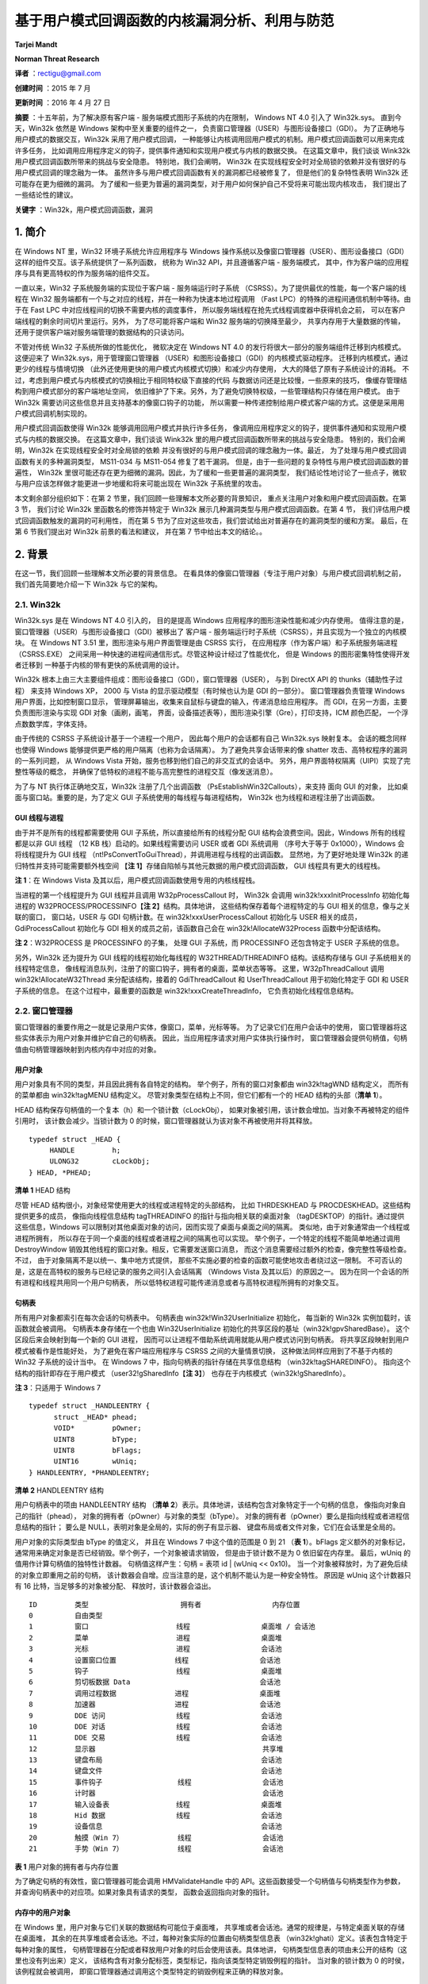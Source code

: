 基于用户模式回调函数的内核漏洞分析、利用与防范
==============================================


**Tarjei Mandt**

**Norman Threat Research**


**译者** ：rectigu@gmail.com

**创建时间** ：2015 年 7 月

**更新时间** ：2016 年 4 月 27 日

**摘要** ：十五年前，为了解决原有客户端 - 服务端模式图形子系统的内在限制，
Windows NT 4.0 引入了 Win32k.sys。
直到今天，Win32k 依然是 Windows 架构中至关重要的组件之一，
负责窗口管理器（USER）与图形设备接口（GDI）。
为了正确地与用户模式的数据交互，Win32k 采用了用户模式回调，
一种能够让内核调用回用户模式的机制。用户模式回调函数可以用来完成许多任务，
比如调用应用程序定义的钩子，提供事件通知和实现用户模式与内核的数据交换。
在这篇文章中，我们谈谈 Wink32k 用户模式回调函数所带来的挑战与安全隐患。
特别地，我们会阐明， Win32k
在实现线程安全时对全局锁的依赖并没有很好的与用户模式回调的理念融为一体。
虽然许多与用户模式回调函数有关的漏洞都已经被修复了，
但是他们的复杂特性表明 Win32k 还可能存在更为细微的漏洞。
为了缓和一些更为普遍的漏洞类型，对于用户如何保护自己不受将来可能出现内核攻击，
我们提出了一些结论性的建议。

**关键字** ：Win32k，用户模式回调函数，漏洞


1. 简介
-------

在 Windows NT 里，Win32 环境子系统允许应用程序与 Windows
操作系统以及像窗口管理器（USER）、图形设备接口（GDI）
这样的组件交互。该子系统提供了一系列函数， 统称为 Win32
API，并且遵循客户端 - 服务端模式，
其中，作为客户端的应用程序与具有更高特权的作为服务端的组件交互。

一直以来，Win32 子系统服务端的实现位于客户端 - 服务端运行时子系统
（CSRSS）。为了提供最优的性能，每一个客户端的线程在 Win32
服务端都有一个与之对应的线程，并在一种称为快速本地过程调用 （Fast
LPC）的特殊的进程间通信机制中等待。由于在 Fast LPC
中对应线程间的切换不需要内核的调度事件，
所以服务端线程在抢先式线程调度器中获得机会之前，
可以在客户端线程的剩余时间切片里运行。另外， 为了尽可能将客户端和 Win32
服务端的切换降至最少， 共享内存用于大量数据的传输，
还用于提供客户端对服务端管理的数据结构的只读访问。

不管对传统 Win32 子系统所做的性能优化， 微软决定在 Windows NT 4.0
的发行将很大一部分的服务端组件迁移到内核模式。 这便迎来了
Win32k.sys，用于管理窗口管理器
（USER）和图形设备接口（GDI）的内核模式驱动程序。
迁移到内核模式，通过更少的线程与情境切换
（此外还使用更快的用户模式内核模式切换）和减少内存使用，
大大的降低了原有子系统设计的消耗。
不过，考虑到用户模式与内核模式的切换相比于相同特权级下直接的代码
与数据访问还是比较慢，一些原来的技巧，
像缓存管理结构到用户模式部分的客户端地址空间，
依旧维护了下来。另外，为了避免切换特权级，一些管理结构只存储在用户模式。
由于 Win32k 需要访问这些信息并且支持基本的像窗口钩子的功能，
所以需要一种传递控制给用户模式客户端的方式。这便是采用用户模式回调机制实现的。

用户模式回调函数使得 Win32k 能够调用回用户模式并执行许多任务，
像调用应用程序定义的钩子，提供事件通知和实现用户模式与内核的数据交换。
在这篇文章中，我们谈谈 Wink32k
里的用户模式回调函数所带来的挑战与安全隐患。 特别的，我们会阐明，Win32k
在实现线程安全时对全局锁的依赖
并没有很好的与用户模式回调的理念融为一体。最近，
为了处理与用户模式回调函数有关的多种漏洞类型， MS11-034 与 MS11-054
修复了若干漏洞。
但是，由于一些问题的复杂特性与用户模式回调函数的普遍性， Win32k
里很可能还存在更为细微的漏洞。因此，为了缓和一些更普遍的漏洞类型，
我们结论性地讨论了一些点子，微软与用户应该怎样做才能更进一步地缓和将来可能出现在
Win32k 子系统里的攻击。

本文剩余部分组织如下：在第 2
节里，我们回顾一些理解本文所必要的背景知识，
重点关注用户对象和用户模式回调函数。在第 3 节， 我们讨论 Win32k
里函数名的修饰并特定于 Win32k 展示几种漏洞类型与用户模式回调函数。在第 4
节， 我们评估用户模式回调函数触发的漏洞的可利用性， 而在第 5
节为了应对这些攻击，我们尝试给出对普遍存在的漏洞类型的缓和方案。
最后，在第 6 节我们提出对 Win32k 前景的看法和建议， 并在第 7
节中给出本文的结论。。

2. 背景
-------

在这一节，我们回顾一些理解本文所必要的背景信息。
在看具体的像窗口管理器（专注于用户对象）与用户模式回调机制之前，
我们首先简要地介绍一下 Win32k 与它的架构。

2.1. Win32k
+++++++++++

Win32k.sys 是在 Windows NT 4.0 引入的， 目的是提高 Windows
应用程序的图形渲染性能和减少内存使用。
值得注意的是，窗口管理器（USER）与图形设备接口（GDI）被移出了 客户端 -
服务端运行时子系统（CSRSS），并且实现为一个独立的内核模块。 在 Windows
NT 3.51 里，图形渲染与用户界面管理是由 CSRSS 实行，
在应用程序（作为客户端）和子系统服务端进程（CSRSS.EXE）
之间采用一种快速的进程间通信形式。尽管这种设计经过了性能优化， 但是
Windows 的图形密集特性使得开发者迁移到
一种基于内核的带有更快的系统调用的设计。

Win32k
根本上由三大主要组件组成：图形设备接口（GDI），窗口管理器（USER）， 与到
DirectX API 的 thunks（辅助性子过程） 来支持 Windows XP， 2000 与 Vista
的显示驱动模型（有时候也认为是 GDI 的一部分）。 窗口管理器负责管理
Windows 用户界面，比如控制窗口显示，
管理屏幕输出，收集来自鼠标与键盘的输入，传递消息给应用程序。 而
GDI，在另一方面，主要负责图形渲染与实现 GDI 对象（画刷，画笔，
界面，设备描述表等），图形渲染引擎（Gre），打印支持，ICM 颜色匹配，
一个浮点数数学库，字体支持。

由于传统的 CSRSS 子系统设计基于一个进程一个用户，
因此每个用户的会话都有自己 Win32k.sys 映射复本。 会话的概念同样也使得
Windows 能够提供更严格的用户隔离（也称为会话隔离）。
为了避免共享会话带来的像 shatter 攻击、高特权程序的漏洞的一系列问题， 从
Windows Vista 开始，服务也移到他们自己的非交互式的会话中。
另外，用户界面特权隔离（UIPI）实现了完整性等级的概念，
并确保了低特权的进程不能与高完整性的进程交互（像发送消息）。

为了与 NT 执行体正确地交互，Win32k 注册了几个出调函数
（PsEstablishWin32Callouts），来支持 面向 GUI 的对象，
比如桌面与窗口站。重要的是，为了定义 GUI
子系统使用的每线程与每进程结构， Win32k 也为线程和进程注册了出调函数。

GUI 线程与进程
**************

由于并不是所有的线程都需要使用 GUI 子系统，所以直接给所有的线程分配 GUI
结构会浪费空间。因此，Windows 所有的线程都是以非 GUI 线程 （12 KB
栈）启动的。如果线程需要访问 USER 或者 GDI 系统调用 （序号大于等于
0x1000），Windows 会将线程提升为 GUI 线程
（nt!PsConvertToGuiThread），并调用进程与线程的出调函数。
显然地，为了更好地处理 Win32k 的递归特性并支持可能需要额外栈空间
【\ **注 1**\ 】存储自陷帧与其他元数据的用户模式回调函数， GUI
线程具有更大的线程栈。

**注 1**\ ：在 Windows Vista
及其以后，用户模式回调函数使用专用的内核线程栈。

当进程的第一个线程提升为 GUI 线程并且调用 W32pProcessCallout 时， Win32k
会调用 win32k!xxxInitProcessInfo 初始化每进程的
W32PROCESS/PROCESSINFO【\ **注 2**\ 】结构。具体地讲，
这些结构保存着每个进程特定的与 GUI 相关的信息，像与之关联的窗口，
窗口站，USER 与 GDI 句柄计数。在 win32k!xxxUserProcessCallout 初始化与
USER 相关的成员，GdiProcessCallout 初始化与 GDI
相关的成员之前，该函数自己会在 win32k!AllocateW32Process
函数中分配该结构。

**注 2**\ ：W32PROCESS 是 PROCESSINFO 的子集， 处理 GUI 子系统，而
PROCESSINFO 还包含特定于 USER 子系统的信息。

另外，Win32k 还为提升为 GUI 线程的线程初始化每线程的
W32THREAD/THREADINFO 结构。该结构存储与 GUI 子系统相关的线程特定信息，
像线程消息队列，注册了的窗口钩子，拥有者的桌面，菜单状态等等。
这里，W32pThreadCallout 调用 win32k!AllocateW32Thread
来分配该结构，接着的 GdiThreadCallout 和 UserThreadCallout
用于初始化特定于 GDI 和 USER 子系统的信息。 在这个过程中，最重要的函数是
win32k!xxxCreateThreadInfo， 它负责初始化线程信息结构。

2.2. 窗口管理器
+++++++++++++++

窗口管理器的重要作用之一就是记录用户实体，像窗口，菜单，光标等等。
为了记录它们在用户会话中的使用，
窗口管理器将这些实体表示为用户对象并维护它自己的句柄表。
因此，当应用程序请求对用户实体执行操作时，
窗口管理器会提供句柄值，句柄值由句柄管理器映射到内核内存中对应的对象。

用户对象
********

用户对象具有不同的类型，并且因此拥有各自特定的结构。
举个例子，所有的窗口对象都由 win32k!tagWND 结构定义， 而所有的菜单都由
win32k!tagMENU 结构定义。 尽管对象类型在结构上不同，但它们都有一个的
HEAD 结构的头部（\ **清单 1**\ ）。

HEAD 结构保存句柄值的一个复本（h）和一个锁计数（cLockObj），
如果对象被引用，该计数会增加。当对象不再被特定的组件引用时，
该计数会减少。当锁计数为 0
的时候，窗口管理器就认为该对象不再被使用并将其释放。

::

    typedef struct _HEAD {
         HANDLE         h;
         ULONG32        cLockObj;
    } HEAD, *PHEAD;

**清单 1** HEAD 结构

尽管 HEAD 结构很小，对象经常使用更大的线程或进程特定的头部结构， 比如
THRDESKHEAD 与 PROCDESKHEAD。这些结构提供更多的成员， 像指向线程信息结构
tagTHREADINFO 的指针与指向相关联的桌面对象
（tagDESKTOP）的指针。通过提供这些信息，Windows
可以限制对其他桌面对象的访问，因而实现了桌面与桌面之间的隔离。
类似地，由于对象通常由一个线程或进程所拥有，
所以存在于同一个桌面的线程或者进程之间的隔离也可以实现。
举个例子，一个特定的线程不能简单地通过调用 DestroyWindow
销毁其他线程的窗口对象。相反，它需要发送窗口消息，
而这个消息需要经过额外的检查，像完整性等级检查。不过，
由于对象隔离不是以统一、集中地方式提供，
那些不实施必要的检查的函数可能使地攻击者绕过这一限制。
不可否认的是，这是在高特权的服务与已经记录的服务之间引入会话隔离
（Windows Vista 及其以后）的原因之一。
因为在同一个会话的所有进程和线程共用同一个用户句柄表，
所以低特权进程可能传递消息或者与高特权进程所拥有的对象交互。

句柄表
*******

所有用户对象都索引在每次会话的句柄表中。 句柄表由
win32k!Win32UserInitialize 初始化， 每当新的 Win32k
实例加载时，该函数就会被调用。 句柄表本身存储在一个也由
Win32UserInitialize 初始化的共享区段的基址（win32k!gpvSharedBase）。
这个区段后来会映射到每一个新的 GUI 进程，
因而可以让进程不借助系统调用就能从用户模式访问到句柄表。
将共享区段映射到用户模式被看作是性能好处， 为了避免在客户端应用程序与
CSRSS 之间的大量情景切换， 这种做法同样应用到了不基于内核的 Win32
子系统的设计当中。 在 Windows 7 中，指向句柄表的指针存储在共享信息结构
（win32k!tagSHAREDINFO）。 指向这个结构的指针即存在于用户模式
（user32!gSharedInfo【\ **注 3**\ 】）
也存在于内核模式（win32k!gSharedInfo）。

**注 3**\ ：只适用于 Windows 7

::

    typedef struct _HANDLEENTRY {
          struct _HEAD* phead;
          VOID*         pOwner;
          UINT8         bType;
          UINT8         bFlags;
          UINT16        wUniq;
    } HANDLEENTRY, *PHANDLEENTRY;

**清单 2** HANDLEENTRY 结构

用户句柄表中的项由 HANDLEENTRY 结构 （\ **清单
2**\ ）表示。具体地讲，该结构包含对象特定于一个句柄的信息，
像指向对象自己的指针（phead），
对象的拥有者（pOwner）与对象的类型（bType）。
对象的拥有者（pOwner）要么是指向线程或者进程信息结构的指针； 要么是
NULL，表明对象是全局的，实际的例子有显示器、
键盘布局或者文件对象，它们在会话里是全局的。

用户对象的实际类型由 bType 的值定义， 并且在 Windows 7 中这个值的范围是
0 到 21 （\ **表 1**\ ）。bFlags 定义额外的对象标记，
通常用来确定对象是否已经销毁。举个例子，一个对象被请求销毁，
但是由于锁计数不是为 0 依旧留在内存里。 最后，wUniq
的值用作计算句柄值的独特性计数器。 句柄值这样产生：句柄 = 表项 id \|
(wUniq << 0x10)。
当一个对象被释放时，为了避免后续的对象立即重用之前的句柄，
该计数器会自增。应当注意的是，这个机制不能认为是一种安全特性。 原因是
wUniq 这个计数器只有 16 比特，当足够多的对象被分配、
释放时，该计数器会溢出。

::

    ID         类型                      拥有者                 内存位置
    0          自由类型
    1          窗口                     线程                 桌面堆 / 会话池
    2          菜单                     进程                 桌面堆
    3          光标                     进程                 会话池
    4          设置窗口位置              线程                 会话池
    5          钩子                     线程                 桌面堆
    6          剪切板数据 Data                               会话池
    7          调用过程数据              进程                 桌面堆
    8          加速器                   进程                 会话池
    9          DDE 访问                 线程                 会话池
    10         DDE 对话                 线程                 会话池
    11         DDE 交易                 线程                 会话池
    12         显示器                                        共享堆
    13         键盘布局                                      会话池
    14         键盘文件                                      会话池
    15         事件钩子                  线程                 会话池
    16         计时器                                        会话池
    17         输入设备表                线程                 桌面堆
    18         Hid 数据                 线程                 会话池
    19         设备信息                                      会话池
    20         触摸（Win 7）             线程                 会话池
    21         手势（Win 7）             线程                 会话池

**表 1** 用户对象的拥有者与内存位置

为了确定句柄的有效性，窗口管理器可能会调用 HMValidateHandle 中的
API。这些函数接受一个句柄值与句柄类型作为参数，
并查询句柄表中的对应项。如果对象具有请求的类型，
函数会返回指向对象的指针。

内存中的用户对象
****************

在 Windows 里，用户对象与它们关联的数据结构可能位于桌面堆，
共享堆或者会话池。通常的规律是，与特定桌面关联的存储在桌面堆，
其余的在共享堆或者会话池。不过，每种对象实际的位置由句柄类型信息表
（win32k!ghati）定义。该表包含特定于每种对象的属性，
句柄管理器在分配或者释放用户对象的时后会使用该表。具体地讲，
句柄类型信息表的项由未公开的结构（这里也没有列出来）定义，
该结构含有对象分配标签，类型标记，指向该类型特定销毁例程的指针。
当对象的锁计数为 0 的时侯，该例程就会被调用，
即窗口管理器通过调用这个类型特定的销毁例程来正确的释放对象。

临界区
*******

不同于由 NT 执行体管理的对象，
窗口管理器并不会排斥地锁住每一个用户对象。相反， 它使用一个位于 Win32k
的临界区（资源）实现每次会话的全局锁。
具体地讲，每个操作用户对象或者用户管理结构的内核例程 （典型的像 NtUser
系统调用）必须先进入用户临界区 （即获得 win32k!gpresUser
资源）。举个例子，
更新内核模式结构的函数必须先调用UserEnterUserCritSec，
并获得用于排斥访问的用户资源，然后才能修改数据。
为了减少窗口管理器中锁的介入次数，只做读操作的系统调用使用共享临界区
（EnterSharedCrit）。这使得 Win32k 能够实现某种并行，
哪怕设计上有全局锁，因为多个线程可能并发地执行 NtUser 的调用。

2.3. 用户模式回调函数
+++++++++++++++++++++

为了执行像调用应用程序定义的钩子，提供事件通知，与用户模式交换数据等任务，
Win32k 经常需要调用回用户模式。这些调用通常称为用户模式回调函数。
这种机制本身实现在由 NT 执行体导出的 KeUserModeCallback（\ **清单
3**\ ）， 而且操作很像反向的系统调用。

::

    NTSTATUS KeUserModeCallback (
         IN ULONG ApiNumber,
         IN PVOID InputBuffer,
         IN ULONG InputLength,
         OUT PVOID *OutputBuffer,
         IN PULONG OutputLength );

**清单 3** 用户模式回调函数

当 Win32k 调用用户模式回调时，它会带上它想调用用户模式函数的 ApiNumber
调用 KeUserModeCallback。这里的 ApiNumber 是对函数指针表
（USER32!apfnDispatch）的索引。该表的地址在 USER32.dll
初始化的时候会复制到进程的进程环境块（PEB.KernelCallbackTable）里。
Win32k 提供给各个回调函数的的输入参数填充在 InputBuffer，
用户模式返回的输出在 OutputBuffer。

::

    0:004> dps poi($peb+58)
    00000000‘77b49500 00000000‘77ac6f74       USER32!_fnCOPYDATA
    00000000‘77b49508 00000000‘77b0f760       USER32!_fnCOPYGLOBALDATA
    00000000‘77b49510 00000000‘77ad67fc       USER32!_fnDWORD
    00000000‘77b49518 00000000‘77accb7c       USER32!_fnNCDESTROY
    00000000‘77b49520 00000000‘77adf470       USER32!_fnDWORDOPTINLPMSG
    00000000‘77b49528 00000000‘77b0f878       USER32!_fnINOUTDRAG
    00000000‘77b49530 00000000‘77ae85a0       USER32!_fnGETTEXTLENGTHS
    00000000‘77b49538 00000000‘77b0fb9c       USER32!_fnINCNTOUTSTRING

**清单 4** USER32.dll 中的用户模式回调函数派遣表

调用系统调用时，为了保存当前的线程情境并且在返回到用户模式时能恢复寄存器，
nt!KiSystemService 或者 nt!KiFastCallEntry
会在内核线程栈存储一个自陷帧。
为了在用户模式回调函数中切换回用户模式，KeUserModeCallback 首先
使用由线程对象保存的自陷帧信息复制输入缓冲区到用户模式栈。 然后创建一个
EIP 设置为 ntdll!KiUserCallbackDispatcher 的新自陷帧， 替换线程对象的
TrapFrame 指针，并最终调用 nt!KiServiceExit
来将执行转移到用户模式回调派遣函数。

由于用户模式回调函数需要空间存储像自陷帧的线程状态信息，为了保证足够的空间，
Windows XP 和 2003 都会增加内核栈。然而，
因为递归调用回调函数能很快地消耗完栈空间，Windwos Vista 和 Windows 7
采取的是为每一个用户模式回调函数创建新的内核线程栈。
为了记录像之前的栈之类的信息，Windows 在栈的底部保留了一个
KSTACK\_AREA（\ **清单 5**\ ）结构的空间，构造的自陷帧紧随其后。

::

    kd> dt nt!_KSTACK_AREA
        +0x000 FnArea             : _FNSAVE_FORMAT
        +0x000 NpxFrame           : _FXSAVE_FORMAT
        +0x1e0 StackControl       : _KERNEL_STACK_CONTROL
        +0x1fc Cr0NpxState        : Uint4B
        +0x200 Padding            : [4] Uint4B
    kd> dt nt!_KERNEL_STACK_CONTROL -b
        +0x000 PreviousTrapFrame : Ptr32
        +0x000 PreviousExceptionList : Ptr32
        +0x004 StackControlFlags : Uint4B
        +0x004 PreviousLargeStack : Pos 0, 1 Bit
        +0x004 PreviousSegmentsPresent : Pos 1, 1 Bit
        +0x004 ExpandCalloutStack : Pos 2, 1 Bit
        +0x008 Previous           : _KERNEL_STACK_SEGMENT
           +0x000 StackBase           : Uint4B
           +0x004 StackLimit          : Uint4B
           +0x008 KernelStack         : Uint4B
           +0x00c InitialStack        : Uint4B
           +0x010 ActualLimit         : Uint4B

**清单 5** 栈区与栈控制结构

当用户模式回调函数完成时，它会调用 NtCallbackReturn（\ **清单 6**\ ）
来继续在内核中的执行。该函数复制回调函数的结果到原来的内核栈中，
并使用存储在 KERNEL\_STACK\_CONTROL 结构中的信息恢复原来的自陷帧
（PreviousTrapFrame）与内核栈。在跳转回它离开的地方 （在
nt!KiCallUserMode 里）之前，内核回调栈会被删除。

::

    NTSTATUS NtCallbackReturn (
         IN PVOID Result OPTIONAL,
         IN ULONG ResultLength,
         IN NTSTATUS Status );

**清单 6** NtCallbackReturn

由于递归或者嵌套的回调函数可能造成内核栈无限增长（XP）或者创建任意数量的栈，
内核会为线程对象结构（KTHREAD->CallbackDepth）中每一个运行的线程
记录回调函数的深度（用户模式回调函数消耗的总内核栈空间）。对于每一个回调函数，
线程栈已经使用的字节数（栈底 - 栈指针）会加到 CallbackDepth 变量上。
当内核尝试迁移到新的栈时，nt!KiMigrateToNewKernelStack 会确保 总的
CallbackDepth 绝不会超过 0xC000 字节， 否则返回一个
STATUS\_STACK\_OVERFLOW 错误代码。

3. 基于用户模式回调函数的内核漏洞分析
-------------------------------------

在这一节中，我们呈现几种可能允许恶意攻击者利用用户模式回调函数实施权限提升
的攻击向量。在详细讨论每一种攻击向量之前，我们先看看用户模式回调函数
如何处理用户临界区。

3.1. Win32k 命名约定
++++++++++++++++++++

正如在 2.2.
节描述的那样，窗口管理器在操作内部管理结构时采用临界区与全局锁。
考虑到用户模式回调函数可能允许应用程序冻结 GUI 子系统， 因此 Win32k
总是会在调用回用户模式之前离开临界区。这样一来，
当用户模式的代码正在执行的时候，Win32k 可能在执行其他的任务。
当从回调函数返回时，Win32k 会在内核中的函数继续执行之前再次进入临界区。
我们可以在任何一个调用 KeUserModeCallback 的函数里观察到这一行为， 比如
**清单 7** 的这个。

::

    call      _UserSessionSwitchLeaveCrit@0
    lea       eax, [ebp+var_4]
    push      eax
    lea       eax, [ebp+var_8]
    push      eax
    push      0
    push      0
    push      43h
    call      ds:__imp__KeUserModeCallback@20
    call      _UserEnterUserCritSec@0

**清单 7** 在用户模式回调之前退出临界区

当从用户模式回调函数返回时，Win32k
必须确保引用了的对象和数据结构依旧符合预期。
由于在进入回调函数之前离开了临界区，所以用户模式的代码可以自由的更改对象的属性，
重新分配数组等等。举个例子，回调函数可以调用 SetParent
来改变窗口的父窗口。
如果内核在调用回调函数之前保存了对的父窗口的引用，并且在返回之后，
不经过正确的检查或者给对象加锁，继续使用这个父窗口的引用，这就造成安全漏洞。

为了让开发者采取必要的警觉，记录可能调用回用户模式的函数是非常重要的，
所以 Win32k.sys 使用了它自己的函数命名约定。更具体地讲，
根据函数调用用户模式回调函数的方式，将函数前缀“xxx”或者“zzz”。然而，
在一些情况下，函数可能需要特定地参数才会执行到调用回调函数的路径上。
这就是为什么有时会看到不带前缀的函数调用前缀为“xxx”的函数了，
因为这些函数传递给前缀为“xxx”的函数的参数根本不会导致回调函数调用。

带有“zzz”前缀的函数会调用异步或者延迟回调函数。典型的例子就是，
由于各种各样的原因，某些类型的窗口事件不能或者不应该立即处理。
在这种情况下，Win32k 调用 xxxFlushDeferredWindowEvents 来刷新事件队列。
需要注意的一件重要的事情是，“zzz”前缀的函数在调用 xxxWindowEvent
之前需要 win32k!gdwDeferWinEvent 为非空，否则会立即处理回调。

Win32k 使用的命名约定的问题就是缺乏一致性。
Win32k里有几个调用了用户模式回调的函数，
但是却没有标记成他们应该标记成的样子。这个问题的原因不清楚，
但可能的解释是随着时间的迁移，函数几经修改，但函数的名字没有同步更新。
因此，开发者可能错误地认为某个函数绝对不会调用用户模式回调函数，
并因此避免做看似不必要的检查与确认（比如，没有给对象加锁，
没有重新检查指针有效性）。在修复 MS11-034 里的漏洞时，
为了表明它们使用了用户模式回调函数，
微软给几个几个函数的名字加上了“xxx”前缀（\ **表 2**\ ）。

::

     Windows 7 RTM          Windows 7 (MS11-034)
    MNRecalcTabStrings     xxxMNRecalcTabStrings
    FreeDDEHandle          xxxFreeDDEHandle
    ClientFreeDDEHandle    xxxClientFreeDDEHandle
    ClientGetDDEFlags      xxxClientGetDDEFlags
    ClientGetDDEHookData   xxxClientGetDDEHookData

**表 2** 因修复 MS11-034 而带有正确前缀的函数

3.2. 用户对象锁
+++++++++++++++

正如在第 2.2
节中阐述的那样，为了记录对象什么时候被使用什么时候应该从内存中释放，
用户对象实现了引用计数。因此，在内核离开用户临界区后，预期有效的对象必须加锁。
通常，有两种形式的锁，线程锁与赋值锁。

线程锁
******

线程锁通常用于给函数内部的对象或者缓冲区加锁。每一个线程被加锁的项存储在线程锁结构
（win32k!
TL）的一个线程锁单链表。线程信息结构（THREADINFO.ptl）会指向该列表。
线程锁列表的工作原理很像是先进先出（FIFO）队列，也就是说，
记录是压进或者弹出列表的。在 Win32k 里，线程锁通常会被内联，
并且可以被内联的指针识别，这通常发生在一个“xxx”前缀函数调用之前
（\ **清单 8**\ ）。当一个 Win32k 的函数不再需要某个对象或者缓冲区使，
它会调用 ThreadUnlock() 函数将锁项从线程锁列表中移除。

::

    mov       ecx, _gptiCurrent
    add       ecx, tagTHREADINFO.ptl ; thread lock list
    mov       edx, [ecx]
    mov       [ebp+tl.next], edx
    lea       edx, [ebp+tl]
    mov       [ecx], edx         ; push new entry on list
    mov       [ebp+tl.pobj], eax ; window object
    inc       [eax+tagWND.head.cLockObj]
    push      [ebp+arg_8]
    push      [ebp+arg_4]
    push      eax
    call      _xxxDragDetect@12 ; xxxDragDetect(x,x,x)
    mov       esi, eax
    call      _ThreadUnlock1@0 ; ThreadUnlock1()

**清单 8** Win32k 里的线程加锁与释放

如果对象已经加锁但是没有正确地解锁（比如，因为在处理用户模式回调时进程终止），
在线程终止的时候，Win32k 会处理线程锁列表来释放剩余项。 这可以在
xxxDestroyThreadInfo 函数调用 DestroyThreadsObjects 观察到。

赋值锁
******

不同于线程锁，赋值锁用于对用户对象更长时间的加锁。举个例子，
当在桌面创建窗口的时候，Win32k
会给位于窗口对象结构正确偏移的桌面对象加赋值锁。
赋值锁的项就是存储在内存里指向被锁对象的指针，并非是列表操作。 当 Win32k
需要给一个对象加赋值锁的时候，如果一个指针已经存在于那个位置，
模块在加锁并替换原有指针之前会解锁已经存在的项。

句柄管理器提供了用于赋值加锁与解锁的函数。给一个对象加锁时， Win32k 调用
HMAssignmentLock(Address,Object)，类似地， 释放对象引用则会调用
HMAssignmentUnlock(Address)。
值得注意的是，赋值锁并不提供像线程锁那样的安全网。如果线程在回调函数里终止，
线程或者用户对象清理例程它自己负责单独释放这些引用。
如果没能释放，并且操作可以被任意重复，那就可能会导致内存泄露或者引用计数
可能会溢出【\ **注 4**\ 】。

**注 4**\ ：在 64 位平台上，因为对象 PointerCount 成员的 64 位长度，
这看起来事实上不可行。

窗口对象释放后重用漏洞（CVE-2011-1237）
***************************************

在安装计算机辅助培训（CBT）钩子时，应用程序可能会收到有关窗口处理、
键盘与鼠标输入、消息队列处理各种各样的通知。举个例子，在新窗口创建之前，
HCBT\_CREATEWND 回调允许应用程序利用给定的 CBT\_CREATEWND 【\ **注
5**\ 】 结构视察并且修改用于确定窗口大小与方向的参数。
这个结构提供新窗口将被插入（hwndInsertAfter）之后的那个窗口的句柄，
使得应用程序可以选择窗口 z- 次序。在设置这个句柄时，xxxCreateWindowEx
获取对应的对象指针，然后在将新窗口链接成 z- 次序链时使用这个指针。
然而，由于该函数没能正确的给这个指针加锁，攻击者可以在后续的用户模式回调函数中
销毁位于 hwndInsertAfter 的那个窗口，并在返回时使得 Win32k
操作已经释放了 的内存。

**注
5**\ ：http://msdn.microsoft.com/en-us/library/ms644962(v=vs.85).aspx

::

    .text:BF892EA1          push     [ebp+cbt.hwndInsertAfter]
    .text:BF892EA4          call     _PWInsertAfter@4 ; PWInsertAfter(x)
    .text:BF892EA9          mov      [ebp+pwndInsertAfter], eax ; window object

**清单 9** 从 CBT 结构中获取窗口对象

在 **清单 9** 中，xxxCreateWindowEx 调用 PWInsertAfter 为 位于
CBT\_CREATEWND 钩子结构中的句柄获取窗口对象指针 （使用
HMValidateHandleNoSecure）。该函数接着将对象指针存储在局部变量中。

::

    .text:BF893924           push     esi               ; parent window
    .text:BF893925           push     [ebp+pwndInsertAfter]
    .text:BF893928           push     ebx               ; new window
    .text:BF893929           call     _LinkWindow@12 ; LinkWindow(x,x,x)

**清单 10** 连接成 z- 次序链

由于 Win32k 没有给 pwndInsertAfter
加锁，攻击者可以在后续的用户模式回调函数中 释放（比如通过调用
DestroyWindow）位于 CBT 钩子的那个窗口。 在函数的末尾（\ **清单**
10），xxxCreateWindowEx 使用窗口对象指针 并尝试将其连接（通过
LinkWindow） 到窗口 z- 次序链。
由于该窗口对象可能已经不复存在，这就变成了释放后重用（UAF）漏洞，
攻击者利用这个漏洞可能实现在内核情景下的任意代码执行。 我们会在 4
节中讨论影响用户对象的释放后使用漏洞的利用。

键盘布局对象释放后重用漏洞（CVE-2011-1241）
*******************************************

键盘布局对象用于为线程或者进程设置活动的键盘布局。在加载键盘布局的时候，
应用程序调用 LoadKeyboardLayout 并指定需要加载的输入局部标识符的名字。
Windows 还提供一个没有文档记录的 LoadKeyboardLayoutEx 函数，
该函数接受一个额外的 Win32k
在加载新布局之前会先尝试卸载的键盘布局句柄参数。
在提供这个句柄的时候，Win32k 没能给对应的键盘布局对象加锁。因此，
攻击者可以在用户模式回调函数里卸载给定的键盘布局，并且触发释放后重用漏洞。

在 **清单 11** 中，LoadKeyboardLayoutEx 使用要首先释放键盘布局的句柄
调用 HKLToPKL 来获取该键盘布局对象指针。HKLToPKL 遍历活动键盘布局列表
（THREADINFO.spklActive）直到找到符合给定句柄的那个。 然后
LoadKeyboardLayoutEx 将对象指针存储在栈中的局部变量里。

::

    .text:BF8150C7            push     [ebp+hkl]
    .text:BF8150CA            push     edi
    .text:BF8150CB            call     _HKLtoPKL@8    ; get keyboard layout object
    .text:BF8150D0            mov      ebx, eax
    .text:BF8150D2            mov      [ebp+pkl], ebx ; store pointer

**清单 11** 将键盘布局句柄转换为指针

由于 LoadKeyboardLayoutEx 没有有效地给键盘布局对象指针加锁，
攻击者可以在一个用户模式回调函数卸载该键盘布局并释放该对象。
这可以通过在用户模式调用的用于获取字符集信息的 xxxClientGetCharsetInfo
实现。 在 **清单 12** 中，LoadKeyboardLayoutEx
继续使用之前存储的键盘布局对象指针， 因而操作可能已经释放的内存。

::

    .text:BF8153FC            mov      ebx, [ebp+pkl] ; KL object pointer
    .text:BF81541D            mov      eax, [edi+tagTHREADINFO.ptl]
    .text:BF815423            mov      [ebp+tl.next], eax
    .text:BF815426            lea      eax, [ebp+tl]
    .text:BF815429            push     ebx
    .text:BF81542A            mov      [edi+tagTHREADINFO.ptl], eax
    .text:BF815430            inc      [ebx+tagKL.head.cLockObj] ; freed memory ?

**清单 12** 在用户模式回调函数之后使用键盘布局对象指针

3.3. 对象状态检查
+++++++++++++++++

为了记录对象是如何使用的，Win32k 关联了几个标志与指针到用户对象上。
期望处于某一状态的对象总是应该检查它们的状态。
用户模式回调函数可能改变状态并且更新对象的属性，比如改变窗口的父窗口，
使下拉菜单不再活动，或者终止 DDE 对话里的一方。
缺少对状态的检查可能会造成类似 NULL 指针解引用与释放后重用的漏洞。
这取决于 Win32k 如何使用该对象。

DDE 对话状态漏洞
****************

DDE 对话在内部由窗口管理器表示为同时为发送方于接受方定义的 DDE
对话对象。
为了记录对象在对话中与谁和谁有关，对话对象结构（没有文档记录）
保存一个指向对方的对话对象指针（使用赋值锁）。因此，
如果两者中的任何一个拥有对话对象的窗口或者线程终止，
它的在对方对象里的赋值锁会解锁。

由于 DDE 对话存储数据在用户模式，所以它们依赖用户模式回调函数
来与用户模式交换数据。在发送 DDE 消息的时候， Win32k 调用 xxxCopyDdeIn
来从用户模式复制数据进来。 类似地，在接受 DDE 消息地时候，Win32k 调用
xxxCopyDDEOut 来将数据复制到用户模式。在复制完成之后，Win23k
可能会通知对方对话对象 对数据进行一定的操作，比如，它希望得到一个回应。

::

    .text:BF8FB8A7           push    eax
    .text:BF8FB8A8           push    dword ptr [edi]
    .text:BF8FB8AA           call    _xxxCopyDdeIn@16
    .text:BF8FB8AF           mov     ebx, eax
    .text:BF8FB8B1           cmp     ebx, 2
    .text:BF8FB8B4           jnz     short loc_BF8FB8FC
    .text:BF8FB8C5           push    0                  ; int
    .text:BF8FB8C7           push    [ebp+arg_4]        ; int
    .text:BF8FB8CA           push    offset _xxxExecuteAck@12
    .text:BF8FB8CF           push    dword ptr [esi+10h] ; conversation object
    .text:BF8FB8D2           call    _AnticipatePost@24

**清单 13** 在会话对象处理中缺少检查

在处理与用户模式进行数据交换的用户模式回调函数后，
几个函数没能正确的重新检查对方对话对象。
攻击者可能在用户模式回调函数中终止对话并从发送方或者接受方的对象结构
将对方对话对象释放。在 **清单 13** 中，我们看到回调函数可能调用了
xxxCopyDdeIn，但是函数在传递参数给 AnticipatePost
之前没有重新检查对方对话对象指针。于是造成了零指针解引用，
攻击者可以映射 NULL 页面（参见 4.3 节）控制会话对象。

菜单状态处理漏洞
****************

菜单管理是 Win32k 里最复杂的组件之一，含有可能追溯到早期 Windows
操作系统 未标记的未知代码。尽管菜单对象（tagMENU）本身很简单，
并且只包含与实际菜单项、作为一个整体依赖许多非常复杂函数与结构
的菜单处理的信息。比如，在创建弹出菜单时，应用程序调用 TrackPopupMenuEx
【\ **注 6**\ 】来创建一个具有菜单类型用来显示菜单内容的窗口。
为了处理各种各样的菜单特定的消息，菜单窗口接着处理通过系统定义的菜单窗口类型过程
（win32k!xxxMenuWindowProc）此外，为了记录菜单的使用情况， Win32k
还关联了一个菜单状态结构（tagMENUSTATE）到当前活动菜单上。
这样一来，函数就能察觉到菜单是否处于拖拽操作、在消息循环、将要终止等等。

**注
6**\ ：http://msdn.microsoft.com/en-us/library/ms648003(v=vs.85).aspx。

::

    push      [esi+tagMENUSTATE.pGlobalPopupMenu]
    or        [esi+tagMENUSTATE._bf4], 200h ; fInCallHandleMenuMessages
    push      esi
    lea       eax, [ebp+var_1C]
    push      eax
    mov       [ebp+var_C], edi
    mov       [ebp+var_8], edi
    call      _xxxHandleMenuMessages@12 ; xxxHandleMenuMessages(x,x,x)
    and       [esi+tagMENUSTATE._bf4], 0FFFFFDFFh ; <-- may have been freed
    mov       ebx, eax
    mov       eax, [esi+tagMENUSTATE._bf4]
    cmp       ebx, edi
    jz        short loc_BF968B0B ; message processed?

**清单 14** 在菜单状态处理里的释放后重用

在处理不同类型的菜单消息时，Win32k
没能在用户模式回调函数之后正确的检查菜单。
具体地讲，在处理用户模式回调时关闭菜单（比如发送 MN\_ENDMENU
消息给菜单窗口类型过程），Win32k 很多情况下都没能正确的检查菜单状态
是否还是活动的或者被像弹出菜单结构（win32k!tagPOPUPMENU）
的相关结构引用的对象指针是否时非空的。在 **清单 14** 中， Win32k
尝试通过调用 xxxHandleMenuMessages 处理某些类型的消息。
由于这些函数可能调用用户模式回调函数，所以对菜单状态指针（ESI）
的后续使用可能会使 Win32k 操作已经释放了的内存。 这种特例可以使用
tagMENUSTATE 里的 dwLockCount 变量给菜单状态加锁避免。

3.4. 缓冲区重新分配
+++++++++++++++++++

许多用户对象都有项数组或者其他形式的缓冲区与之关联。
当元素增加或者移除时，项数组通常会重新确定大小来节省内存。
举个例子，如果元素数目超过或者低于某个特定的阀值，
缓冲区就会重新分配成更合适的大小。同样地，
当数组清空的时候，缓冲区会释放。重要的是，
没能做到的函数可能会操作已经释放的空间，
因而允许攻击者控制赋值锁锁住了的指针或者破坏后续分配的内存。

|image0| **图 1** 缓冲区的重新分配

菜单项数组释放后重用漏洞
************************

为了记录弹出菜单或者下拉菜单的菜单项，
菜单对象（win32k!tagMENU）定义了一个指向菜单项数组的指针
（rgItems）。每一个菜单项（win32k!tagITEM）定义类似显示的文字，
嵌入的图片，指向子菜单的指针之类属性。
菜单对象结构体把数组所包含的项数记录在 cItems 变量里，
将能够容纳的项数记录在 cAlloced。在添加或者删除菜单项数组中的元素时，
比如通过调用 InsertMenuItem() 或者 DeleteMenu()， 如果 cAlloced 快要比
cItems 小（\ **图 2**\ ） 或者当 cItems 与 cAllocated 差距大于 8 时，
Win32k 会尝试重新分配数组的大小。

.. figure:: 2.png
   :alt:

**图 2** 菜单项数组的重新分配

几个 Win32k 里的函数没能在用户模式回调函数之后
有效检查菜单项数组缓冲区。由于没有办法给菜单项“加锁”，
就像用户对象的情形那样，任何可能调用用户模式回调函数的函数
都需要重新检查菜单项数组。这同样适用于接受菜单项作为参数的函数。
如果菜单项数组缓冲区被用户模式回调函数重新分配过，
后续的代码可能会操作已经释放的内存或者由攻击者控制的数据。

SetMenuInfo 允许应用程序设置给定菜单的各种属性。
在设置给定菜单信息结构（MENUINFO）的 MIM\_APPLYTOSUBMENUS
标志值时，Win32k 还会将更新应用到菜单的所有子菜单。 这可以在
xxxSetMenuInfo 中观察到，
该函数迭代菜单项的每一项并且递归地处理每一个子菜单来传播更新的设置。
在处理菜单项数组和做递归调用之前，xxxSetMenuInfo 会把菜单项的数目
（cItems）和菜单项数组指针（rgItems）存储到局部变量或者寄存器中
（\ **清单 15**\ ）。

::

    .text:BF89C779           mov       eax, [esi+tagMENU.cItems]
    .text:BF89C77C           mov       ebx, [esi+tagMENU.rgItems]
    .text:BF89C77F           mov       [ebp+cItems], eax
    .text:BF89C782           cmp       eax, edx
    .text:BF89C784           jz        short loc_BF89C7CC

**清单 15** 存储菜单项与数组指针

一旦 xxxSetMenuInfo 达到了最内层的菜单，递归停止，
这一项就处理完了。这时候，该函数可能在调用 xxxMNUpdateShownMenu
的时候调用一个用户模式回调函数，这可能使得菜单项数组的大小重新分配。
然而，当 xxxMNUpdateShownMenu 返回并且从递归调用返回时， xxxSetMenuInfo
没能正确的检查菜单项数组缓冲区与数组中含有的项数。 如果攻击者在
xxxMNUpdateShownMenu 调用的那个用户模式回调函数里通过调用
InsertMenuItem() 或者 DeleteMenu() 重新分配菜单项数组的大小， 那么
**清单 16** 中的 ebx 就肯能指向已经释放的内存。 另外，由于 cItems
记录着数组在该函数被调用的时候的项数， xxxSetMenuInfo
可能会操作到已分配数组的外面。

::

    .text:BF89C786           add       ebx, tagITEM.spSubMenu
    .text:BF89C789           mov       eax, [ebx]           ; spSubMenu
    .text:BF89C78B           dec       [ebp+cItems]
    .text:BF89C78E           cmp       eax, edx
    .text:BF89C790           jz        short loc_BF89C7C4
    ...
    .text:BF89C7B2           push      edi
    .text:BF89C7B3           push      dword ptr [ebx]
    .text:BF89C7B5           call      _xxxSetMenuInfo@8 ; xxxSetMenuInfo(x,x)
    .text:BF89C7BA           call      _ThreadUnlock1@0 ; ThreadUnlock1()
    .text:BF89C7BF           xor       ecx, ecx
    .text:BF89C7C1           inc       ecx
    .text:BF89C7C2           xor       edx, edx
    ...
    .text:BF89C7C4           add       ebx, 6Ch             ; next menu item
    .text:BF89C7C7           cmp       [ebp+cItems], edx ; more items ?
    .text:BF89C7CA           jnz       short loc_BF89C789

**清单 16** 在用户模式回调函数之后的不足够的缓冲区检查

为了处理与菜单项有关的漏洞，微软在 Win32k 里引入了一个新的
MNGetpItemFromIndex 函数。
该函数接受菜单对象指针与请求的菜单项索引为参数，
根据菜单对象提供的信息返回一个菜单项

SetWindowPos 数组释放后重用漏洞
*******************************

Windows 允许应用程序延迟窗口位置的更新，为了实现这个， Windows
使用一个特殊的包含指向窗口位置指针数组的 SetWindowPos
对象。在应用程序调用 BeginDeferWindowPos() 的时候， SWP
对象与这个数组会初始化。该函数接受数组元素（窗口位置结构）
的个数来预先分配空间。通过调用 DeferWindowPos()，
在该函数中下一个可用的位置结构会填充好，
窗口位置更新就这样延迟了。如果请求的延迟更新数目超过预先分配的数目，
Win32k 会重新分配该数组到一个更合适的大小（多出 4 个项）。
一旦所有的请求的窗口位置更新都延迟了， 应用程序调用 EndDeferWindowPos()
来处理需要更新的窗口列表。

.. figure:: 3.png
   :alt:

**图 3** SWP 数组重新分配（\ **译者注 1**\ ）

译者注 1：作者原文突然出现了“SMWP”四个字母的缩写， 译者认为是 SWP
的笔误，一并予以纠正为 SWP（图片里的没法纠正， 依旧还是 SMWP）。

在操作 SWP 数组的时候，Win32k
在用户模式回调函数之后没能总是正确地检查数组指针。 在调用
EndDeferWindowPos 来处理多个窗口位置结构时， Win32k 调用
xxxCalcValidRects 来计算每一个在 SMP
数组中引用了的窗口的位置与大小。该函数迭代其中的每一项，
执行各种操作，比如通知每一个的窗口它的位置正在变化
（WM\_WINDOWPOSCHANGING）。因为这个消息可能调用用户模式回调函数， 为了使
SWP 数组重新分配大小（\ **清单 17**\ ）， 攻击着可能对同一个 SWP
对象多次调用 DeferWindowPos。 这结果就会导致释放后重用，因为
xxxCalcValidRects 会把窗口句柄 写回原来的缓冲区。

::

    .text:BF8A37B8           mov      ebx, [esi+14h] ; SWP array
    .text:BF8A37BB           mov      [ebp+var_20], 1
    .text:BF8A37C2           mov      [ebp+cItems], eax ; SWP array count
    .text:BF8A37C5           js       loc_BF8A3DE3       ; exit if no entries
    ...
    .text:BF8A3839           push     ebx
    .text:BF8A383A           push     eax
    .text:BF8A383B           push     WM_WINDOWPOSCHANGING
    .text:BF8A383D           push     esi
    .text:BF8A383E           call     _xxxSendMessage@16 ; user-mode callback
    .text:BF8A3843           mov      eax, [ebx+4]
    .text:BF8A3846           mov      [ebx], edi            ; window handle
    ...
    .text:BF8A3DD7           add      ebx, 60h              ; get next entry
    .text:BF8A3DDA           dec      [ebp+cItems]          ; decrement cItems
    .text:BF8A3DDD           jns      loc_BF8A37CB

**清单 17** 在 xxxCalcValidRects 里的不充分的指针与大小检查

不同于菜单项，与 SWP 数组处理相关的漏洞的修复是通过 SWP
数组正在被处理的时候禁用缓冲区重新分配实现地。 这可以在
win32k!DeferWindowPos 观察到，
该函数检查一个“正在被处理”的标志，然后只允许不造成缓冲区重新分配的项添加。

4. 可利用性
-----------

在这一节，我们评估用户模式回调函数引起的漏洞的可利用性。
由于我们主要关心两类漏洞：释放后重用与零指针解引用，
所以我们只关注攻击者在利用 Win32k 漏洞时利用这类漏洞的难度。
评估漏洞的可利用性对于提出合理的缓解方法是至关重要的。

4.1. 内核堆
+++++++++++

正如在 2.2
节中提到的那样，用户对象与它们相关的数据结构可能存储在会话池，
共享堆，桌面堆。存储在桌面堆或者共享堆的对象与数据结构由内核堆分配器管理。
内核堆分配器可以被认为是用户模式堆分配器的精简版，并且使用熟悉的类似
RtlAllocateHeap 与 RtlFreeHeap 的由 NT 执行体导出的函数管理堆块。

尽管用户堆和内核堆十分相似，它们依旧存在一些关键的差别。不同于用户模式的堆，
Win32k 使用的内核堆并不采用任何前端分配器。这可以通过查看被堆基址
（HEAP）引用的 HEAP\_LIST\_LOOKUP 结构的 ExtendedLookup 值。 当设置为
NULL 的时候，堆分配器不会使用任何的旁视列表或者低碎片堆堆。
此外，在转储栈基址结构（\ **清单 18**\ ）的时候，
我们可以观察到堆管理结构没有采用任何编码或者混淆， 因为 EncodingFlagMask
与 PointerKey 都被设置为 NULL。
前者决定是否使用堆头部编码，而后者用于编码当堆需要拓展的时候回调用的
CommitRoutine 指针。

::

    kd> dt nt!_HEAP fea00000
        ...
        +0x04c EncodeFlagMask        :  0
        +0x050 Encoding              :  _HEAP_ENTRY
        +0x058 PointerKey            :  0
        ...
        +0x0b8 BlocksIndex           :  0xfea00138 Void
        ...
        +0x0c4 FreeLists             :  _LIST_ENTRY [ 0xfea07f10 - 0xfea0e4d0 ]
        ...
        +0x0d0 CommitRoutine         :  0x93a4692d  win32k!UserCommitDesktopMemory
        +0x0d4 FrontEndHeap          :  (null)
        +0x0d8 FrontHeapLockCount       : 0
        +0x0da FrontEndHeapType :       0 ’’
    kd> dt nt!_HEAP_LIST_LOOKUP fea00138
        +0x000 ExtendedLookup        : (null)
        ...

**清单 18** 桌面堆基址与 BlocksIndex 结构

在处理像释放后重用的内核堆破坏时，清楚的知道内核堆管理器如何工作是至关重要的。
有许多很棒的文章讲述用户模式堆实现的内部工作原理，
它们可以作为学习内核堆的参考。就本文的讨论而言，
知道内核堆是一块可以根据分配的内存拓展与收缩的连续内存就够了。
因为没有采用前端管理器，所有的可用块都索引到一个单一的可用列表中。
作为一个通用的规则，为了更好的利用 CPU 缓存，
堆管理器总是尝试分配最近释放的块（比如通过使用列表的提示）。

4.2. 释放后重用漏洞的利用
+++++++++++++++++++++++++

为了利用 Win32k 里的释放后重用漏洞，
攻击着需要能够重新分配已经被释放的内存与对其内容一定程度上的控制。
因为用户对象与相关的数据结构是与字符串一起存储的， 通过设置存储为
Unicode 字符串的对象属性可以实现任意大小的分配
与对最近释放内存内容的完全控制。只要能够避免 NULL，
字节组合就能用来操纵那些作为对象或者数据结构访问的内存。
对于桌面堆上面的释放后重用漏洞，攻击者可能通过调用 SetWindowTextW
设置窗口的任务栏来强制实现任意大小的桌面堆分配。
类似地，任意大小的会话池分配可以通过调用 SetClassLongPtr 并将
GCLP\_MENUNAM 设置为与窗口类关联的菜单资源的菜单名字字符串实现。

::

    eax=41414141 ebx=00000000 ecx=ffb137e0 edx=8e135f00 esi=fe74aa60 edi=fe964d60
    eip=92d05f53 esp=807d28d4 ebp=807d28f0 iopl=0                  nv up ei pl nz na pe cy
    cs=0008 ss=0010 ds=0023 es=0023 fs=0030 gs=0000                            efl=00010207
    win32k!xxxSetPKLinThreads+0xa9:
    92d05f53 89700c      mov     dword ptr [eax+0Ch],esi ds:0023:4141414d=????????
    kd> dt win32k!tagKL @edi -b
        +0x000 head                 : _HEAD
           +0x000 h                     : 0x41414141
           +0x004 cLockObj              : 0x41414142
        +0x008 pklNext              : 0x41414141
        +0x00c pklPrev              : 0x41414141
        ...

**清单 19** 字符串作为键盘布局对象（CVE-2011-1241）

在 **清单 19** 中（在 3.2 节里描述的漏洞），
键盘布局对象被用户控制的分配在桌面堆上的字符串替换掉了。
在这个特定的例子里，键盘布局对象已经释放， 但是 Win32k
尝试将它连接到键盘布局对象列表里。
这就使得攻击者可以通过控制已经释放掉的键盘布局对象里的 pklNext 来选择
esi 所写入的地址

由于对象通常包含指向其他对象的指针，Win32k
采用赋值锁来确保对象依赖能够满足。
这样，影响那些包含赋值锁住了的指针的对象的释放后重用
可能允许攻击者实现减少任意地址的值， 因为 Win32k
会尝试释放那个对象引用。一种可能的利用方式是在 【参考文献
11】中描述的攻击的变种。在【参考文献 11】中，
用户模式回调函数返回了一个被销毁的菜单句柄索引。
当线程结束是，这导致自由类型（0）的销毁例程被调用。
因为自由类型没有定义销毁例程， Win32k
会调用用户模式可以映射的零页面（参见 4.3. 节）。

::

    eax=deadbeeb ebx=fe954990 ecx=ff910000 edx=fea11888 esi=fea11888 edi=deadbeeb
    eip=92cfc55e esp=965a1ca0 ebp=965a1ca0 iopl=0                nv up ei ng nz na pe nc
    cs=0008 ss=0010 ds=0023 es=0023 fs=0030 gs=0000                          efl=00010286
    win32k!HMUnlockObject+0x8:
    92cfc55e ff4804              dec      dword ptr [eax+4]      ds:0023:deadbeef=????????
    965a1ca0   92cfc9e0  deadbeeb  00000000  fe954978  win32k!HMUnlockObject+0x8
    965a1cb0   92c60cb1  92c60b8b  004cfa54  002dfec4  win32k!HMAssignmentLock+0x45
    965a1cc8   92c60bb3  965a1cfc  965a1cf8  965a1cf4  win32k!xxxCsDdeInitialize+0x67
    965a1d18   8284942a  004cfa54  004cfa64  004cfa5c  win32k!NtUserDdeInitialize+0x28
    965a1d18   779864f4  004cfa54  004cfa64  004cfa5c  nt!KiFastCallEntry+0x12a

**清单 20** 字符串作为 DDE 对象（CVE-2011-1242）

由于攻击者可能推断出用户句柄表在内核内存中的地址，
攻击者进而能够减少一个窗口对象句柄表项（1）的类型值
（bType）。当销毁窗口时，这会导致自由类型（0）的销毁例程被调用，
进而实现内核任意代码执行。在清单 20，攻击者控制赋值锁锁住的指针，
造成任意内核地址减少。

4.3. 零指针解引用漏洞的利用
+++++++++++++++++++++++++++

不同于其他系统，比如 Linux，Windows（为了保持后向兼容性）
允许非特权的用户在用户进程的情境下映射零页面。
因为内核与用户模式组件共享同样的虚拟地址空间，
攻击者可能可以通过映射零页面并且控制被解引用的数据来利用内核零指针解引用漏洞。
为了在 Windows 上分配零页面， 应用程序可以简单地调用
NtAllocateVirtualMemory 并请求一个 比 NULL
大但是比一个页面大小小的基址。 应用程序也可以通过调用 NtMapViewOfSection
使用类似的基址并使用 MEM\_DOS\_LIM 兼容性标志启用页面对齐区段（只用于
x86）来内存映射零页面。

Win32k 里的零指针解引用漏洞大多是由不充分的堆用户对象指针检查造成的。
因此，攻击者可能可以通过创建伪造的零页面对象并接着触发任意内存写或者控制一个函数指针的值来利用这类漏洞。
举个例子，由于最近 Win32k
里的许多的零指针解引用漏洞都是与窗口对象指针有关，
攻击者可能放置一个伪造的窗口对象在零页面，
并定义一个自定义的服务端窗口过程（\ **清单 21**\ ）。
如果有任何消息传递到了那个 NULL 对象上。
这将使得攻击者得到任意内核代码执行的能力。

::

    pwnd = (PWND) 0;
    pwnd->head.h = hWnd; // valid window handle
    pwnd->head.pti = NtCurrentTeb()->Win32ThreadInfo;
    pwnd->bServerSideWindowProc = TRUE;
    pwnd->lpfnWndProc = (PVOID) xxxMyProc;

**清单 21** 在零页面设置伪造的窗口对象

5. 缓和
-------

在这一节我们评估用来缓和在第 4 节中讨论的几种漏洞类型的方法。

5.1. 释放后重用漏洞
+++++++++++++++++++

正如在前面的小节里提到的那样，
释放后重用漏洞依赖于攻击者具有重新分配并控制之前释放的内存的能力。
不幸地是，因为 CPU 没有办法区分内存是否属于某个特定的对象或者数据结构
（这是操作系统做出的抽象），尝试缓和释放后重用漏洞是非常困难的。
如果我们更进一步的看这个问题，这些问题本质上是因为在处理用户模式回调函数的时候，
攻击者能够释放对象或者缓冲区，并且在它被 Win32k
再次使用之前重新分配内存。
因此降低内核池或者堆分配的可预测性或者隔离特定的分配使得容易
被控制的原始语比如字符串不会从同样的资源，也就是用户对象，中分配。

由于操作系统能在回调函数活动（比如通过
KTHREAD.CallbackDepth）的时候感知到，
在处理回调的时候可以采用延迟释放的方法。这将阻止攻击者立即重用释放掉的内存。
但是这样子的机制不能阻止在释放后重用条件触发之前，
多次连续调用用户模式回调函数的情况。另外， 因为用户模式回调机制不是在
Win32k.sys 里实现，
所以需要在回调函数返回的时候实现额外的逻辑来完成必要的延迟释放列表处理。

不是以专注分配可预测性来应对释放后重用问题，我们可以查看典型的利用是如何执行的。
正如在第 4 节中讨论的那样，Unicode 字符串与一大部分数据可以被控制的分配
（像定义了 cbWndExtra 的窗口对象）对攻击者是非常有利的。
因此，隔离这样子的分配可以用来阻止攻击者采用灵活的攻击原始语
轻松地实现已经释放对象的内存的重新分配（比如字符串）。

5.2. 零指针解引用漏洞
+++++++++++++++++++++

为了应对 Windows 上的零指针解引用漏洞利用，
我们需要取消用户模式应用程序映射与控制零页面的能力。
尽管有多种方式可以解决这个问题，比如通过系统调用挂钩 【\ **注
7**\ 】或者页面表项（PTE）修改，但是采用虚拟地址描述符
（VAD）似乎更合适。因为 VAD 描述进程内存空间并提供 Windows
正确设置好页面表项所需要的信息，
它们可以用来以一种统一与通用的方式阻止零页面映射。 然而，因为 32 位
Windows 里的 NTVDM 依赖这样的能力来正确的设置 16 位可执行程序
，阻止零页面映射也牺牲了向后兼容性。

**注 7**\ ：微软不鼓励使用系统调用挂钩并且在 64
位系统上由于内核补丁保护强制的完整性检查不容易实现。

6. 评论
-------

正如我们已经在本文中展示的那样，用户模式回调函数似乎在 Win32k
子系统中造成了许多问题并且引入了许多漏洞。一部分是因为 Win32k，
或者更确切的说，窗口管理器，的设计使用了全局锁机制（用户临界区）
来实现线程安全。尽管以发现一个解决一个的方式处理这些漏洞作为短期的解决方案是够用的，
但是为了更好的支持多核架构与提供更好的窗口管理性能，Win32k
在将来的某个时候会需要一个跨越性的飞跃。在现在的设计里，
处于同一会话的两个线程不能够同时处理它们的消息队列，
哪怕它们属于两个独立的应用程序并且在不同的桌面。理想地， Win32k
应该遵循更加具有一致性的 NT 执行体的设计，
并且在每个对象或者每个结构地基础上实行互斥。

在缓和 Win32k 与更为一般的 Windwos 内核漏洞利用上，
重要的一步就是，摆脱在用户模式与内核模式之间的共享内存区段。
以前，这些区段被认为是优化，因为 Win32 子系统就不需要借助系统调用，
因而避免了相关联的额外消耗。自从这种设计的决定作出，
系统调用现在不再使用缓慢的基于中断的方式，因而性能的提升也可能微乎其微。
尽管共享区段在有些情况下可能会更好，共享的信息也应该控制到最少。
现在，Win32k 子系统提供给攻击者大量的内核地址空间信息，
而且还打开了额外地的击向量，这在最近的一个 CSRSS 漏洞的利用中可以看到
（参见参考文献 4）。这是因为在这个子系统里，内存在进程间是共享的，
无论它们的特权，攻击者有能力从没有特权的进程操纵有特权进程的地址空间。

7. 结论
-------

在这篇文章中，我们讨论了许多与 Win32k
的用户模式回调函数有关的问题与挑战。
特别地，我们展示了窗口管理器的全局锁设计并没有很好与用户模式回调的概念融合。
尽管大量与检查不充分的用户模式回调函数相关的漏洞已经修复了，
其中一些问题的特性本质表明 Win32k 很可能还存在更为细微的漏洞。
因此，为了缓和其中的一些普遍的漏洞类型，
我们结论性的讨论了一些关于微软与终端用户该如何做才可能降低将来在 Win32k
子系统中的攻击的风险。

参考文献
--------

1.  Edgar Barbosa: `Windows Vista
    UIPI <http://www.coseinc.com/en/index.php?rt=download&act=publication&file=Vista_UIPI.ppt.pdf>`__

2.  Alex Ionescu: `Inside Session 0 Isolation and the UI Detection
    Service <http://www.alex-ionescu.com/?p=59>`__

3.  ivanlef0u: `You
    Failed! <http://www.ivanlef0u.tuxfamily.org/?p=68>`__

4.  Matthew ’j00ru’ Jurczyk: `CVE-2011-1281: A story of a Windows CSRSS
    Privilege Escalation
    vulnerability <http://j00ru.vexillium.org/?p=893>`__

5.  Tarjei Mandt: Locking Down the Windows Kernel: `Mitigating Null
    Pointer
    Exploitation <http://mista.nu/blog/2011/07/07/mitigating-null-pointer-exploitation-on-windows/>`__

6.  John McDonald, Chris Valasek: `Practical Windows XP/2003 Heap
    Exploitation. Black Hat Briefing USA
    2009 <https://www.blackhat.com/presentations/bh-usa-09/MCDONALD/BHUSA09-McDonald-WindowsHeap-PAPER.pdf>`__

7.  `Microsoft Security Bulletin MS11-034. Vulnerabilities in Windows
    Kernel-Mode Drivers Could Allow Elevation of
    Privilege <http://www.microsoft.com/technet/security/bulletin/ms11-034.mspx>`__

8.  `Microsoft Security Bulletin MS11-054. Vulnerabilities in Windows
    Kernel-Mode Drivers Could Allow Elevation of
    Privilege <http://www.microsoft.com/technet/security/bulletin/ms11-054.mspx>`__

9.  Brett Moore: `Heaps About
    Heaps <http://www.insomniasec.com/publications/Heaps_About_Heaps.ppt>`__

10. `MS Windows NT Kernel-mode User and GDI White
    Paper <http://technet.microsoft.com/en-us/library/cc750820.aspx>`__

11. mxatone: `Analyzing Local Privilege Escalations in Win32k.
    Uninformed Journal vol. 10 <http://uninformed.org/?v=10&a=2>`__

12. Chris Paget: `Click Next to Continue: Exploits & Information about
    Shatter
    Attacks <https://www.blackhat.com/presentations/bh-usa-03/bh-us-03-paget.pdf>`__

13. Chris Valasek: `Understanding the Low Fragmentation Heap. Black Hat
    Briefings USA
    2010 <http://illmatics.com/Understanding_the_LFH.pdf>`__

.. |image0| image:: 1.png
